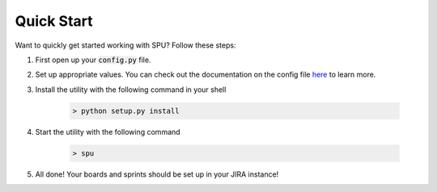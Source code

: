 Quick Start
============

Want to quickly get started working with SPU? Follow these steps:

1. First open up your :code:`config.py` file.

2. Set up appropriate values. You can check out the documentation on the config file `here <config-file.html>`_ to learn more.

3. Install the utility with the following command in your shell

    .. code-block:: shell

        > python setup.py install

4. Start the utility with the following command

    .. code-block:: shell

        > spu
5. All done! Your boards and sprints should be set up in your JIRA instance!